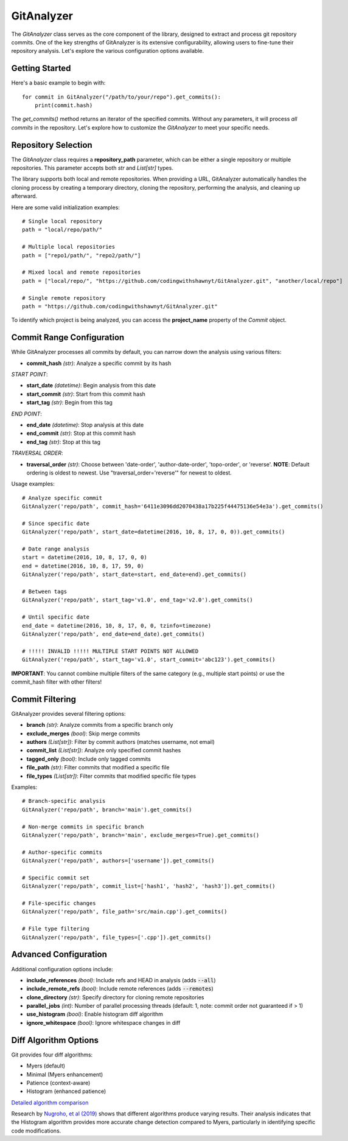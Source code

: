 .. _gitanalyzer_main:

============
GitAnalyzer
============
The `GitAnalyzer` class serves as the core component of the library, designed to extract and process git repository commits. 
One of the key strengths of GitAnalyzer is its extensive configurability, allowing users to fine-tune their repository analysis. Let's explore the various configuration options available.

Getting Started
===============
Here's a basic example to begin with::

    for commit in GitAnalyzer("/path/to/your/repo").get_commits():
        print(commit.hash)

The `get_commits()` method returns an iterator of the specified commits. Without any parameters, it will process *all commits* in the repository.
Let's explore how to customize the `GitAnalyzer` to meet your specific needs.

Repository Selection
===================
The `GitAnalyzer` class requires a **repository_path** parameter, which can be either a single repository or multiple repositories. This parameter accepts both `str` and `List[str]` types.

The library supports both local and remote repositories. When providing a URL, GitAnalyzer automatically handles the cloning process by creating a temporary directory, cloning the repository, performing the analysis, and cleaning up afterward.

Here are some valid initialization examples::

    # Single local repository
    path = "local/repo/path/"
    
    # Multiple local repositories
    path = ["repo1/path/", "repo2/path/"]
    
    # Mixed local and remote repositories
    path = ["local/repo/", "https://github.com/codingwithshawnyt/GitAnalyzer.git", "another/local/repo"]
    
    # Single remote repository
    path = "https://github.com/codingwithshawnyt/GitAnalyzer.git"

To identify which project is being analyzed, you can access the **project_name** property of the `Commit` object.

Commit Range Configuration
=========================

While GitAnalyzer processes all commits by default, you can narrow down the analysis using various filters:

* **commit_hash** *(str)*: Analyze a specific commit by its hash

*START POINT*:

* **start_date** *(datetime)*: Begin analysis from this date
* **start_commit** *(str)*: Start from this commit hash
* **start_tag** *(str)*: Begin from this tag

*END POINT*:

* **end_date** *(datetime)*: Stop analysis at this date
* **end_commit** *(str)*: Stop at this commit hash
* **end_tag** *(str)*: Stop at this tag

*TRAVERSAL ORDER*:

* **traversal_order** *(str)*: Choose between 'date-order', 'author-date-order', 'topo-order', or 'reverse'. **NOTE**: Default ordering is oldest to newest. Use "traversal_order='reverse'" for newest to oldest.

.. _ordering_info: https://git-scm.com/docs/git-rev-list#_commit_ordering

Usage examples::

    # Analyze specific commit
    GitAnalyzer('repo/path', commit_hash='6411e3096dd2070438a17b225f44475136e54e3a').get_commits()

    # Since specific date
    GitAnalyzer('repo/path', start_date=datetime(2016, 10, 8, 17, 0, 0)).get_commits()

    # Date range analysis
    start = datetime(2016, 10, 8, 17, 0, 0)
    end = datetime(2016, 10, 8, 17, 59, 0)
    GitAnalyzer('repo/path', start_date=start, end_date=end).get_commits()

    # Between tags
    GitAnalyzer('repo/path', start_tag='v1.0', end_tag='v2.0').get_commits()

    # Until specific date
    end_date = datetime(2016, 10, 8, 17, 0, 0, tzinfo=timezone)
    GitAnalyzer('repo/path', end_date=end_date).get_commits()

    # !!!!! INVALID !!!!! MULTIPLE START POINTS NOT ALLOWED
    GitAnalyzer('repo/path', start_tag='v1.0', start_commit='abc123').get_commits()

**IMPORTANT**: You cannot combine multiple filters of the same category (e.g., multiple start points) or use the commit_hash filter with other filters!

Commit Filtering
===============

GitAnalyzer provides several filtering options:

* **branch** *(str)*: Analyze commits from a specific branch only
* **exclude_merges** *(bool)*: Skip merge commits
* **authors** *(List[str])*: Filter by commit authors (matches username, not email)
* **commit_list** *(List[str])*: Analyze only specified commit hashes
* **tagged_only** *(bool)*: Include only tagged commits
* **file_path** *(str)*: Filter commits that modified a specific file
* **file_types** *(List[str])*: Filter commits that modified specific file types

Examples::

    # Branch-specific analysis
    GitAnalyzer('repo/path', branch='main').get_commits()

    # Non-merge commits in specific branch
    GitAnalyzer('repo/path', branch='main', exclude_merges=True).get_commits()

    # Author-specific commits
    GitAnalyzer('repo/path', authors=['username']).get_commits()

    # Specific commit set
    GitAnalyzer('repo/path', commit_list=['hash1', 'hash2', 'hash3']).get_commits()

    # File-specific changes
    GitAnalyzer('repo/path', file_path='src/main.cpp').get_commits()

    # File type filtering
    GitAnalyzer('repo/path', file_types=['.cpp']).get_commits()

Advanced Configuration
=====================

Additional configuration options include:

* **include_references** *(bool)*: Include refs and HEAD in analysis (adds :code:`--all`)
* **include_remote_refs** *(bool)*: Include remote references (adds :code:`--remotes`)
* **clone_directory** *(str)*: Specify directory for cloning remote repositories
* **parallel_jobs** *(int)*: Number of parallel processing threads (default: 1, note: commit order not guaranteed if > 1)
* **use_histogram** *(bool)*: Enable histogram diff algorithm
* **ignore_whitespace** *(bool)*: Ignore whitespace changes in diff

.. _diff_algorithms:

Diff Algorithm Options
=====================

Git provides four diff algorithms:

* Myers (default)
* Minimal (Myers enhancement)
* Patience (context-aware)
* Histogram (enhanced patience)

`Detailed algorithm comparison`_

.. _Detailed algorithm comparison: https://git-scm.com/docs/git-diff#Documentation/git-diff.txt---diff-algorithmpatienceminimalhistogrammyers

Research by `Nugroho, et al (2019)`_ shows that different algorithms produce varying results. Their analysis indicates that the Histogram algorithm provides more accurate change detection compared to Myers, particularly in identifying specific code modifications.

.. _Nugroho, et al (2019): https://doi.org/10.1007/s10664-019-09772-z
